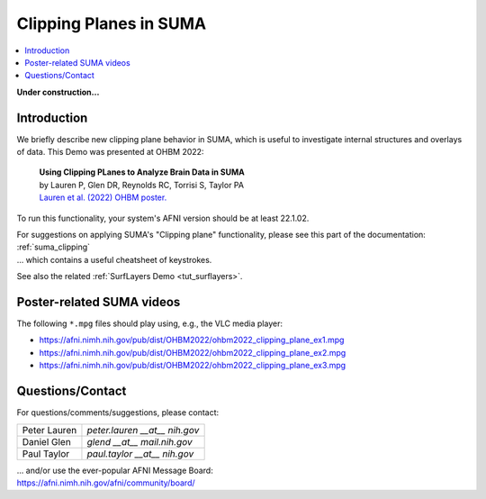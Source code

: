 
.. _tut_clipping:

***********************
Clipping Planes in SUMA
***********************

.. contents:: :local:

.. highlight:: Tcsh

**Under construction\.\.\.**

Introduction
============

We briefly describe new clipping plane behavior in SUMA, which is
useful to investigate internal structures and overlays of data.  This
Demo was presented at OHBM 2022:

    | **Using Clipping PLanes to Analyze Brain Data in SUMA**
    | by Lauren P, Glen DR, Reynolds RC, Torrisi S, Taylor PA
    | `Lauren et al. (2022) OHBM poster.
      <https://afni.nimh.nih.gov/pub/dist/OHBM2022/OHBM2022_lauren_clippingPlanes.pdf>`_

To run this functionality, your system's AFNI version should be at
least 22.1.02.

| For suggestions on applying SUMA's "Clipping plane" functionality,
  please see this part of the documentation: 
| :ref:`suma_clipping`
| \.\.\. which contains a useful cheatsheet of keystrokes.

See also the related :ref:`SurfLayers Demo <tut_surflayers>`.


Poster-related SUMA videos
==================================

The following ``*.mpg`` files should play using, e.g., the VLC media
player:

* `<https://afni.nimh.nih.gov/pub/dist/OHBM2022/ohbm2022_clipping_plane_ex1.mpg>`_

* `<https://afni.nimh.nih.gov/pub/dist/OHBM2022/ohbm2022_clipping_plane_ex2.mpg>`_

* `<https://afni.nimh.nih.gov/pub/dist/OHBM2022/ohbm2022_clipping_plane_ex3.mpg>`_

Questions/Contact
===================

For questions/comments/suggestions, please contact:

.. list-table:: 
   :header-rows: 0
   :align: left

   * - Peter Lauren
     - *peter.lauren __at__ nih.gov*
   * - Daniel Glen
     - *glend __at__ mail.nih.gov*
   * - Paul Taylor
     - *paul.taylor __at__ nih.gov*

| \.\.\. and/or use the ever-popular AFNI Message Board:
| `<https://afni.nimh.nih.gov/afni/community/board/>`_



.. |ss| raw:: html

   <strike>

.. |se| raw:: html

   </strike>
